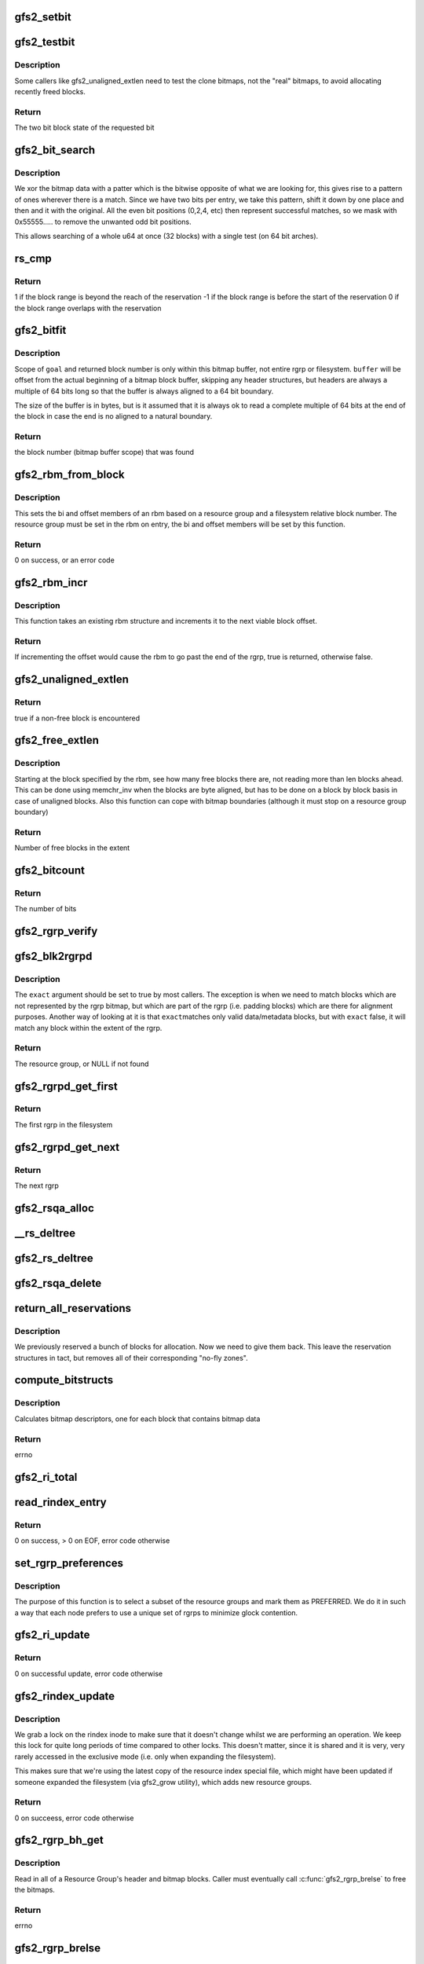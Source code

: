 .. -*- coding: utf-8; mode: rst -*-
.. src-file: fs/gfs2/rgrp.c

.. _`gfs2_setbit`:

gfs2_setbit
===========

.. c:function:: void gfs2_setbit(const struct gfs2_rbm *rbm, bool do_clone, unsigned char new_state)

    Set a bit in the bitmaps

    :param rbm:
        The position of the bit to set
    :type rbm: const struct gfs2_rbm \*

    :param do_clone:
        Also set the clone bitmap, if it exists
    :type do_clone: bool

    :param new_state:
        the new state of the block
    :type new_state: unsigned char

.. _`gfs2_testbit`:

gfs2_testbit
============

.. c:function:: u8 gfs2_testbit(const struct gfs2_rbm *rbm, bool use_clone)

    test a bit in the bitmaps

    :param rbm:
        The bit to test
    :type rbm: const struct gfs2_rbm \*

    :param use_clone:
        If true, test the clone bitmap, not the official bitmap.
    :type use_clone: bool

.. _`gfs2_testbit.description`:

Description
-----------

Some callers like gfs2_unaligned_extlen need to test the clone bitmaps,
not the "real" bitmaps, to avoid allocating recently freed blocks.

.. _`gfs2_testbit.return`:

Return
------

The two bit block state of the requested bit

.. _`gfs2_bit_search`:

gfs2_bit_search
===============

.. c:function:: u64 gfs2_bit_search(const __le64 *ptr, u64 mask, u8 state)

    :param ptr:
        Pointer to bitmap data
    :type ptr: const __le64 \*

    :param mask:
        Mask to use (normally 0x55555.... but adjusted for search start)
    :type mask: u64

    :param state:
        The state we are searching for
    :type state: u8

.. _`gfs2_bit_search.description`:

Description
-----------

We xor the bitmap data with a patter which is the bitwise opposite
of what we are looking for, this gives rise to a pattern of ones
wherever there is a match. Since we have two bits per entry, we
take this pattern, shift it down by one place and then and it with
the original. All the even bit positions (0,2,4, etc) then represent
successful matches, so we mask with 0x55555..... to remove the unwanted
odd bit positions.

This allows searching of a whole u64 at once (32 blocks) with a
single test (on 64 bit arches).

.. _`rs_cmp`:

rs_cmp
======

.. c:function:: int rs_cmp(u64 blk, u32 len, struct gfs2_blkreserv *rs)

    multi-block reservation range compare

    :param blk:
        absolute file system block number of the new reservation
    :type blk: u64

    :param len:
        number of blocks in the new reservation
    :type len: u32

    :param rs:
        existing reservation to compare against
    :type rs: struct gfs2_blkreserv \*

.. _`rs_cmp.return`:

Return
------

1 if the block range is beyond the reach of the reservation
-1 if the block range is before the start of the reservation
0 if the block range overlaps with the reservation

.. _`gfs2_bitfit`:

gfs2_bitfit
===========

.. c:function:: u32 gfs2_bitfit(const u8 *buf, const unsigned int len, u32 goal, u8 state)

    Search an rgrp's bitmap buffer to find a bit-pair representing a block in a given allocation state.

    :param buf:
        the buffer that holds the bitmaps
    :type buf: const u8 \*

    :param len:
        the length (in bytes) of the buffer
    :type len: const unsigned int

    :param goal:
        start search at this block's bit-pair (within \ ``buffer``\ )
    :type goal: u32

    :param state:
        GFS2_BLKST_XXX the state of the block we're looking for.
    :type state: u8

.. _`gfs2_bitfit.description`:

Description
-----------

Scope of \ ``goal``\  and returned block number is only within this bitmap buffer,
not entire rgrp or filesystem.  \ ``buffer``\  will be offset from the actual
beginning of a bitmap block buffer, skipping any header structures, but
headers are always a multiple of 64 bits long so that the buffer is
always aligned to a 64 bit boundary.

The size of the buffer is in bytes, but is it assumed that it is
always ok to read a complete multiple of 64 bits at the end
of the block in case the end is no aligned to a natural boundary.

.. _`gfs2_bitfit.return`:

Return
------

the block number (bitmap buffer scope) that was found

.. _`gfs2_rbm_from_block`:

gfs2_rbm_from_block
===================

.. c:function:: int gfs2_rbm_from_block(struct gfs2_rbm *rbm, u64 block)

    Set the rbm based upon rgd and block number

    :param rbm:
        The rbm with rgd already set correctly
    :type rbm: struct gfs2_rbm \*

    :param block:
        The block number (filesystem relative)
    :type block: u64

.. _`gfs2_rbm_from_block.description`:

Description
-----------

This sets the bi and offset members of an rbm based on a
resource group and a filesystem relative block number. The
resource group must be set in the rbm on entry, the bi and
offset members will be set by this function.

.. _`gfs2_rbm_from_block.return`:

Return
------

0 on success, or an error code

.. _`gfs2_rbm_incr`:

gfs2_rbm_incr
=============

.. c:function:: bool gfs2_rbm_incr(struct gfs2_rbm *rbm)

    increment an rbm structure

    :param rbm:
        The rbm with rgd already set correctly
    :type rbm: struct gfs2_rbm \*

.. _`gfs2_rbm_incr.description`:

Description
-----------

This function takes an existing rbm structure and increments it to the next
viable block offset.

.. _`gfs2_rbm_incr.return`:

Return
------

If incrementing the offset would cause the rbm to go past the
end of the rgrp, true is returned, otherwise false.

.. _`gfs2_unaligned_extlen`:

gfs2_unaligned_extlen
=====================

.. c:function:: bool gfs2_unaligned_extlen(struct gfs2_rbm *rbm, u32 n_unaligned, u32 *len)

    Look for free blocks which are not byte aligned

    :param rbm:
        Position to search (value/result)
    :type rbm: struct gfs2_rbm \*

    :param n_unaligned:
        Number of unaligned blocks to check
    :type n_unaligned: u32

    :param len:
        Decremented for each block found (terminate on zero)
    :type len: u32 \*

.. _`gfs2_unaligned_extlen.return`:

Return
------

true if a non-free block is encountered

.. _`gfs2_free_extlen`:

gfs2_free_extlen
================

.. c:function:: u32 gfs2_free_extlen(const struct gfs2_rbm *rrbm, u32 len)

    Return extent length of free blocks

    :param rrbm:
        Starting position
    :type rrbm: const struct gfs2_rbm \*

    :param len:
        Max length to check
    :type len: u32

.. _`gfs2_free_extlen.description`:

Description
-----------

Starting at the block specified by the rbm, see how many free blocks
there are, not reading more than len blocks ahead. This can be done
using memchr_inv when the blocks are byte aligned, but has to be done
on a block by block basis in case of unaligned blocks. Also this
function can cope with bitmap boundaries (although it must stop on
a resource group boundary)

.. _`gfs2_free_extlen.return`:

Return
------

Number of free blocks in the extent

.. _`gfs2_bitcount`:

gfs2_bitcount
=============

.. c:function:: u32 gfs2_bitcount(struct gfs2_rgrpd *rgd, const u8 *buffer, unsigned int buflen, u8 state)

    count the number of bits in a certain state

    :param rgd:
        the resource group descriptor
    :type rgd: struct gfs2_rgrpd \*

    :param buffer:
        the buffer that holds the bitmaps
    :type buffer: const u8 \*

    :param buflen:
        the length (in bytes) of the buffer
    :type buflen: unsigned int

    :param state:
        the state of the block we're looking for
    :type state: u8

.. _`gfs2_bitcount.return`:

Return
------

The number of bits

.. _`gfs2_rgrp_verify`:

gfs2_rgrp_verify
================

.. c:function:: void gfs2_rgrp_verify(struct gfs2_rgrpd *rgd)

    Verify that a resource group is consistent

    :param rgd:
        the rgrp
    :type rgd: struct gfs2_rgrpd \*

.. _`gfs2_blk2rgrpd`:

gfs2_blk2rgrpd
==============

.. c:function:: struct gfs2_rgrpd *gfs2_blk2rgrpd(struct gfs2_sbd *sdp, u64 blk, bool exact)

    Find resource group for a given data/meta block number

    :param sdp:
        The GFS2 superblock
    :type sdp: struct gfs2_sbd \*

    :param blk:
        The data block number
    :type blk: u64

    :param exact:
        True if this needs to be an exact match
    :type exact: bool

.. _`gfs2_blk2rgrpd.description`:

Description
-----------

The \ ``exact``\  argument should be set to true by most callers. The exception
is when we need to match blocks which are not represented by the rgrp
bitmap, but which are part of the rgrp (i.e. padding blocks) which are
there for alignment purposes. Another way of looking at it is that \ ``exact``\ 
matches only valid data/metadata blocks, but with \ ``exact``\  false, it will
match any block within the extent of the rgrp.

.. _`gfs2_blk2rgrpd.return`:

Return
------

The resource group, or NULL if not found

.. _`gfs2_rgrpd_get_first`:

gfs2_rgrpd_get_first
====================

.. c:function:: struct gfs2_rgrpd *gfs2_rgrpd_get_first(struct gfs2_sbd *sdp)

    get the first Resource Group in the filesystem

    :param sdp:
        The GFS2 superblock
    :type sdp: struct gfs2_sbd \*

.. _`gfs2_rgrpd_get_first.return`:

Return
------

The first rgrp in the filesystem

.. _`gfs2_rgrpd_get_next`:

gfs2_rgrpd_get_next
===================

.. c:function:: struct gfs2_rgrpd *gfs2_rgrpd_get_next(struct gfs2_rgrpd *rgd)

    get the next RG

    :param rgd:
        the resource group descriptor
    :type rgd: struct gfs2_rgrpd \*

.. _`gfs2_rgrpd_get_next.return`:

Return
------

The next rgrp

.. _`gfs2_rsqa_alloc`:

gfs2_rsqa_alloc
===============

.. c:function:: int gfs2_rsqa_alloc(struct gfs2_inode *ip)

    make sure we have a reservation assigned to the inode plus a quota allocations data structure, if necessary

    :param ip:
        the inode for this reservation
    :type ip: struct gfs2_inode \*

.. _`__rs_deltree`:

\__rs_deltree
=============

.. c:function:: void __rs_deltree(struct gfs2_blkreserv *rs)

    remove a multi-block reservation from the rgd tree

    :param rs:
        The reservation to remove
    :type rs: struct gfs2_blkreserv \*

.. _`gfs2_rs_deltree`:

gfs2_rs_deltree
===============

.. c:function:: void gfs2_rs_deltree(struct gfs2_blkreserv *rs)

    remove a multi-block reservation from the rgd tree

    :param rs:
        The reservation to remove
    :type rs: struct gfs2_blkreserv \*

.. _`gfs2_rsqa_delete`:

gfs2_rsqa_delete
================

.. c:function:: void gfs2_rsqa_delete(struct gfs2_inode *ip, atomic_t *wcount)

    delete a multi-block reservation and quota allocation

    :param ip:
        The inode for this reservation
    :type ip: struct gfs2_inode \*

    :param wcount:
        The inode's write count, or NULL
    :type wcount: atomic_t \*

.. _`return_all_reservations`:

return_all_reservations
=======================

.. c:function:: void return_all_reservations(struct gfs2_rgrpd *rgd)

    return all reserved blocks back to the rgrp.

    :param rgd:
        the rgrp that needs its space back
    :type rgd: struct gfs2_rgrpd \*

.. _`return_all_reservations.description`:

Description
-----------

We previously reserved a bunch of blocks for allocation. Now we need to
give them back. This leave the reservation structures in tact, but removes
all of their corresponding "no-fly zones".

.. _`compute_bitstructs`:

compute_bitstructs
==================

.. c:function:: int compute_bitstructs(struct gfs2_rgrpd *rgd)

    Compute the bitmap sizes

    :param rgd:
        The resource group descriptor
    :type rgd: struct gfs2_rgrpd \*

.. _`compute_bitstructs.description`:

Description
-----------

Calculates bitmap descriptors, one for each block that contains bitmap data

.. _`compute_bitstructs.return`:

Return
------

errno

.. _`gfs2_ri_total`:

gfs2_ri_total
=============

.. c:function:: u64 gfs2_ri_total(struct gfs2_sbd *sdp)

    Total up the file system space, according to the rindex.

    :param sdp:
        the filesystem
    :type sdp: struct gfs2_sbd \*

.. _`read_rindex_entry`:

read_rindex_entry
=================

.. c:function:: int read_rindex_entry(struct gfs2_inode *ip)

    Pull in a new resource index entry from the disk

    :param ip:
        Pointer to the rindex inode
    :type ip: struct gfs2_inode \*

.. _`read_rindex_entry.return`:

Return
------

0 on success, > 0 on EOF, error code otherwise

.. _`set_rgrp_preferences`:

set_rgrp_preferences
====================

.. c:function:: void set_rgrp_preferences(struct gfs2_sbd *sdp)

    Run all the rgrps, selecting some we prefer to use

    :param sdp:
        the GFS2 superblock
    :type sdp: struct gfs2_sbd \*

.. _`set_rgrp_preferences.description`:

Description
-----------

The purpose of this function is to select a subset of the resource groups
and mark them as PREFERRED. We do it in such a way that each node prefers
to use a unique set of rgrps to minimize glock contention.

.. _`gfs2_ri_update`:

gfs2_ri_update
==============

.. c:function:: int gfs2_ri_update(struct gfs2_inode *ip)

    Pull in a new resource index from the disk

    :param ip:
        pointer to the rindex inode
    :type ip: struct gfs2_inode \*

.. _`gfs2_ri_update.return`:

Return
------

0 on successful update, error code otherwise

.. _`gfs2_rindex_update`:

gfs2_rindex_update
==================

.. c:function:: int gfs2_rindex_update(struct gfs2_sbd *sdp)

    Update the rindex if required

    :param sdp:
        The GFS2 superblock
    :type sdp: struct gfs2_sbd \*

.. _`gfs2_rindex_update.description`:

Description
-----------

We grab a lock on the rindex inode to make sure that it doesn't
change whilst we are performing an operation. We keep this lock
for quite long periods of time compared to other locks. This
doesn't matter, since it is shared and it is very, very rarely
accessed in the exclusive mode (i.e. only when expanding the filesystem).

This makes sure that we're using the latest copy of the resource index
special file, which might have been updated if someone expanded the
filesystem (via gfs2_grow utility), which adds new resource groups.

.. _`gfs2_rindex_update.return`:

Return
------

0 on succeess, error code otherwise

.. _`gfs2_rgrp_bh_get`:

gfs2_rgrp_bh_get
================

.. c:function:: int gfs2_rgrp_bh_get(struct gfs2_rgrpd *rgd)

    Read in a RG's header and bitmaps

    :param rgd:
        the struct gfs2_rgrpd describing the RG to read in
    :type rgd: struct gfs2_rgrpd \*

.. _`gfs2_rgrp_bh_get.description`:

Description
-----------

Read in all of a Resource Group's header and bitmap blocks.
Caller must eventually call \ :c:func:`gfs2_rgrp_brelse`\  to free the bitmaps.

.. _`gfs2_rgrp_bh_get.return`:

Return
------

errno

.. _`gfs2_rgrp_brelse`:

gfs2_rgrp_brelse
================

.. c:function:: void gfs2_rgrp_brelse(struct gfs2_rgrpd *rgd)

    Release RG bitmaps read in with \ :c:func:`gfs2_rgrp_bh_get`\ 

    :param rgd:
        The resource group
    :type rgd: struct gfs2_rgrpd \*

.. _`gfs2_rgrp_go_unlock`:

gfs2_rgrp_go_unlock
===================

.. c:function:: void gfs2_rgrp_go_unlock(struct gfs2_holder *gh)

    Unlock a rgrp glock

    :param gh:
        The glock holder for the resource group
    :type gh: struct gfs2_holder \*

.. _`gfs2_fitrim`:

gfs2_fitrim
===========

.. c:function:: int gfs2_fitrim(struct file *filp, void __user *argp)

    Generate discard requests for unused bits of the filesystem

    :param filp:
        Any file on the filesystem
    :type filp: struct file \*

    :param argp:
        Pointer to the arguments (also used to pass result)
    :type argp: void __user \*

.. _`gfs2_fitrim.return`:

Return
------

0 on success, otherwise error code

.. _`rs_insert`:

rs_insert
=========

.. c:function:: void rs_insert(struct gfs2_inode *ip)

    insert a new multi-block reservation into the rgrp's rb_tree

    :param ip:
        the inode structure
    :type ip: struct gfs2_inode \*

.. _`rgd_free`:

rgd_free
========

.. c:function:: u32 rgd_free(struct gfs2_rgrpd *rgd, struct gfs2_blkreserv *rs)

    return the number of free blocks we can allocate.

    :param rgd:
        the resource group
    :type rgd: struct gfs2_rgrpd \*

    :param rs:
        *undescribed*
    :type rs: struct gfs2_blkreserv \*

.. _`rgd_free.description`:

Description
-----------

This function returns the number of free blocks for an rgrp.
That's the clone-free blocks (blocks that are free, not including those
still being used for unlinked files that haven't been deleted.)

It also subtracts any blocks reserved by someone else, but does not
include free blocks that are still part of our current reservation,
because obviously we can (and will) allocate them.

.. _`rg_mblk_search`:

rg_mblk_search
==============

.. c:function:: void rg_mblk_search(struct gfs2_rgrpd *rgd, struct gfs2_inode *ip, const struct gfs2_alloc_parms *ap)

    find a group of multiple free blocks to form a reservation

    :param rgd:
        the resource group descriptor
    :type rgd: struct gfs2_rgrpd \*

    :param ip:
        pointer to the inode for which we're reserving blocks
    :type ip: struct gfs2_inode \*

    :param ap:
        the allocation parameters
    :type ap: const struct gfs2_alloc_parms \*

.. _`gfs2_next_unreserved_block`:

gfs2_next_unreserved_block
==========================

.. c:function:: u64 gfs2_next_unreserved_block(struct gfs2_rgrpd *rgd, u64 block, u32 length, const struct gfs2_inode *ip)

    Return next block that is not reserved

    :param rgd:
        The resource group
    :type rgd: struct gfs2_rgrpd \*

    :param block:
        The starting block
    :type block: u64

    :param length:
        The required length
    :type length: u32

    :param ip:
        Ignore any reservations for this inode
    :type ip: const struct gfs2_inode \*

.. _`gfs2_next_unreserved_block.description`:

Description
-----------

If the block does not appear in any reservation, then return the
block number unchanged. If it does appear in the reservation, then
keep looking through the tree of reservations in order to find the
first block number which is not reserved.

.. _`gfs2_reservation_check_and_update`:

gfs2_reservation_check_and_update
=================================

.. c:function:: int gfs2_reservation_check_and_update(struct gfs2_rbm *rbm, const struct gfs2_inode *ip, u32 minext, struct gfs2_extent *maxext)

    Check for reservations during block alloc

    :param rbm:
        The current position in the resource group
    :type rbm: struct gfs2_rbm \*

    :param ip:
        The inode for which we are searching for blocks
    :type ip: const struct gfs2_inode \*

    :param minext:
        The minimum extent length
    :type minext: u32

    :param maxext:
        A pointer to the maximum extent structure
    :type maxext: struct gfs2_extent \*

.. _`gfs2_reservation_check_and_update.description`:

Description
-----------

This checks the current position in the rgrp to see whether there is
a reservation covering this block. If not then this function is a
no-op. If there is, then the position is moved to the end of the
contiguous reservation(s) so that we are pointing at the first
non-reserved block.

.. _`gfs2_reservation_check_and_update.return`:

Return
------

0 if no reservation, 1 if \ ``rbm``\  has changed, otherwise an error

.. _`gfs2_rbm_find`:

gfs2_rbm_find
=============

.. c:function:: int gfs2_rbm_find(struct gfs2_rbm *rbm, u8 state, u32 *minext, const struct gfs2_inode *ip, bool nowrap)

    Look for blocks of a particular state

    :param rbm:
        Value/result starting position and final position
    :type rbm: struct gfs2_rbm \*

    :param state:
        The state which we want to find
    :type state: u8

    :param minext:
        Pointer to the requested extent length (NULL for a single block)
        This is updated to be the actual reservation size.
    :type minext: u32 \*

    :param ip:
        If set, check for reservations
    :type ip: const struct gfs2_inode \*

    :param nowrap:
        Stop looking at the end of the rgrp, rather than wrapping
        around until we've reached the starting point.
    :type nowrap: bool

.. _`gfs2_rbm_find.side-effects`:

Side effects
------------

- If looking for free blocks, we set GBF_FULL on each bitmap which
has no free blocks in it.
- If looking for free blocks, we set rd_extfail_pt on each rgrp which
has come up short on a free block search.

.. _`gfs2_rbm_find.return`:

Return
------

0 on success, -ENOSPC if there is no block of the requested state

.. _`try_rgrp_unlink`:

try_rgrp_unlink
===============

.. c:function:: void try_rgrp_unlink(struct gfs2_rgrpd *rgd, u64 *last_unlinked, u64 skip)

    Look for any unlinked, allocated, but unused inodes

    :param rgd:
        The rgrp
    :type rgd: struct gfs2_rgrpd \*

    :param last_unlinked:
        block address of the last dinode we unlinked
    :type last_unlinked: u64 \*

    :param skip:
        block address we should explicitly not unlink
    :type skip: u64

.. _`try_rgrp_unlink.return`:

Return
------

0 if no error
The inode, if one has been found, in inode.

.. _`gfs2_rgrp_congested`:

gfs2_rgrp_congested
===================

.. c:function:: bool gfs2_rgrp_congested(const struct gfs2_rgrpd *rgd, int loops)

    Use stats to figure out whether an rgrp is congested

    :param rgd:
        The rgrp in question
    :type rgd: const struct gfs2_rgrpd \*

    :param loops:
        An indication of how picky we can be (0=very, 1=less so)
    :type loops: int

.. _`gfs2_rgrp_congested.description`:

Description
-----------

This function uses the recently added glock statistics in order to
figure out whether a parciular resource group is suffering from
contention from multiple nodes. This is done purely on the basis
of timings, since this is the only data we have to work with and
our aim here is to reject a resource group which is highly contended
but (very important) not to do this too often in order to ensure that
we do not land up introducing fragmentation by changing resource
groups when not actually required.

The calculation is fairly simple, we want to know whether the SRTTB
(i.e. smoothed round trip time for blocking operations) to acquire
the lock for this rgrp's glock is significantly greater than the
time taken for resource groups on average. We introduce a margin in
the form of the variable \ ``var``\  which is computed as the sum of the two
respective variences, and multiplied by a factor depending on \ ``loops``\ 
and whether we have a lot of data to base the decision on. This is
then tested against the square difference of the means in order to
decide whether the result is statistically significant or not.

.. _`gfs2_rgrp_congested.return`:

Return
------

A boolean verdict on the congestion status

.. _`gfs2_rgrp_used_recently`:

gfs2_rgrp_used_recently
=======================

.. c:function:: bool gfs2_rgrp_used_recently(const struct gfs2_blkreserv *rs, u64 msecs)

    :param rs:
        The block reservation with the rgrp to test
    :type rs: const struct gfs2_blkreserv \*

    :param msecs:
        The time limit in milliseconds
    :type msecs: u64

.. _`gfs2_rgrp_used_recently.return`:

Return
------

True if the rgrp glock has been used within the time limit

.. _`fast_to_acquire`:

fast_to_acquire
===============

.. c:function:: int fast_to_acquire(struct gfs2_rgrpd *rgd)

    determine if a resource group will be fast to acquire

    :param rgd:
        *undescribed*
    :type rgd: struct gfs2_rgrpd \*

.. _`fast_to_acquire.description`:

Description
-----------

If this is one of our preferred rgrps, it should be quicker to acquire,
because we tried to set ourselves up as dlm lock master.

.. _`gfs2_inplace_reserve`:

gfs2_inplace_reserve
====================

.. c:function:: int gfs2_inplace_reserve(struct gfs2_inode *ip, struct gfs2_alloc_parms *ap)

    Reserve space in the filesystem

    :param ip:
        the inode to reserve space for
    :type ip: struct gfs2_inode \*

    :param ap:
        the allocation parameters
    :type ap: struct gfs2_alloc_parms \*

.. _`gfs2_inplace_reserve.description`:

Description
-----------

We try our best to find an rgrp that has at least ap->target blocks
available. After a couple of passes (loops == 2), the prospects of finding
such an rgrp diminish. At this stage, we return the first rgrp that has
at least ap->min_target blocks available. Either way, we set ap->allowed to
the number of blocks available in the chosen rgrp.

.. _`gfs2_inplace_reserve.return`:

Return
------

0 on success,
-ENOMEM if a suitable rgrp can't be found
errno otherwise

.. _`gfs2_inplace_release`:

gfs2_inplace_release
====================

.. c:function:: void gfs2_inplace_release(struct gfs2_inode *ip)

    release an inplace reservation

    :param ip:
        the inode the reservation was taken out on
    :type ip: struct gfs2_inode \*

.. _`gfs2_inplace_release.description`:

Description
-----------

Release a reservation made by \ :c:func:`gfs2_inplace_reserve`\ .

.. _`gfs2_alloc_extent`:

gfs2_alloc_extent
=================

.. c:function:: void gfs2_alloc_extent(const struct gfs2_rbm *rbm, bool dinode, unsigned int *n)

    allocate an extent from a given bitmap

    :param rbm:
        the resource group information
    :type rbm: const struct gfs2_rbm \*

    :param dinode:
        TRUE if the first block we allocate is for a dinode
    :type dinode: bool

    :param n:
        The extent length (value/result)
    :type n: unsigned int \*

.. _`gfs2_alloc_extent.description`:

Description
-----------

Add the bitmap buffer to the transaction.
Set the found bits to \ ``new_state``\  to change block's allocation state.

.. _`rgblk_free`:

rgblk_free
==========

.. c:function:: void rgblk_free(struct gfs2_sbd *sdp, struct gfs2_rgrpd *rgd, u64 bstart, u32 blen, unsigned char new_state)

    Change alloc state of given block(s)

    :param sdp:
        the filesystem
    :type sdp: struct gfs2_sbd \*

    :param rgd:
        the resource group the blocks are in
    :type rgd: struct gfs2_rgrpd \*

    :param bstart:
        the start of a run of blocks to free
    :type bstart: u64

    :param blen:
        the length of the block run (all must lie within ONE RG!)
    :type blen: u32

    :param new_state:
        GFS2_BLKST_XXX the after-allocation block state
    :type new_state: unsigned char

.. _`gfs2_rgrp_dump`:

gfs2_rgrp_dump
==============

.. c:function:: void gfs2_rgrp_dump(struct seq_file *seq, const struct gfs2_glock *gl)

    print out an rgrp

    :param seq:
        The iterator
    :type seq: struct seq_file \*

    :param gl:
        The glock in question
    :type gl: const struct gfs2_glock \*

.. _`gfs2_adjust_reservation`:

gfs2_adjust_reservation
=======================

.. c:function:: void gfs2_adjust_reservation(struct gfs2_inode *ip, const struct gfs2_rbm *rbm, unsigned len)

    Adjust (or remove) a reservation after allocation

    :param ip:
        The inode we have just allocated blocks for
    :type ip: struct gfs2_inode \*

    :param rbm:
        The start of the allocated blocks
    :type rbm: const struct gfs2_rbm \*

    :param len:
        The extent length
    :type len: unsigned

.. _`gfs2_adjust_reservation.description`:

Description
-----------

Adjusts a reservation after an allocation has taken place. If the
reservation does not match the allocation, or if it is now empty
then it is removed.

.. _`gfs2_set_alloc_start`:

gfs2_set_alloc_start
====================

.. c:function:: void gfs2_set_alloc_start(struct gfs2_rbm *rbm, const struct gfs2_inode *ip, bool dinode)

    Set starting point for block allocation

    :param rbm:
        The rbm which will be set to the required location
    :type rbm: struct gfs2_rbm \*

    :param ip:
        The gfs2 inode
    :type ip: const struct gfs2_inode \*

    :param dinode:
        Flag to say if allocation includes a new inode
    :type dinode: bool

.. _`gfs2_set_alloc_start.description`:

Description
-----------

This sets the starting point from the reservation if one is active
otherwise it falls back to guessing a start point based on the
inode's goal block or the last allocation point in the rgrp.

.. _`gfs2_alloc_blocks`:

gfs2_alloc_blocks
=================

.. c:function:: int gfs2_alloc_blocks(struct gfs2_inode *ip, u64 *bn, unsigned int *nblocks, bool dinode, u64 *generation)

    Allocate one or more blocks of data and/or a dinode

    :param ip:
        the inode to allocate the block for
    :type ip: struct gfs2_inode \*

    :param bn:
        Used to return the starting block number
    :type bn: u64 \*

    :param nblocks:
        requested number of blocks/extent length (value/result)
    :type nblocks: unsigned int \*

    :param dinode:
        1 if we're allocating a dinode block, else 0
    :type dinode: bool

    :param generation:
        the generation number of the inode
    :type generation: u64 \*

.. _`gfs2_alloc_blocks.return`:

Return
------

0 or error

.. _`__gfs2_free_blocks`:

\__gfs2_free_blocks
===================

.. c:function:: void __gfs2_free_blocks(struct gfs2_inode *ip, struct gfs2_rgrpd *rgd, u64 bstart, u32 blen, int meta)

    free a contiguous run of block(s)

    :param ip:
        the inode these blocks are being freed from
    :type ip: struct gfs2_inode \*

    :param rgd:
        the resource group the blocks are in
    :type rgd: struct gfs2_rgrpd \*

    :param bstart:
        first block of a run of contiguous blocks
    :type bstart: u64

    :param blen:
        the length of the block run
    :type blen: u32

    :param meta:
        1 if the blocks represent metadata
    :type meta: int

.. _`gfs2_free_meta`:

gfs2_free_meta
==============

.. c:function:: void gfs2_free_meta(struct gfs2_inode *ip, struct gfs2_rgrpd *rgd, u64 bstart, u32 blen)

    free a contiguous run of data block(s)

    :param ip:
        the inode these blocks are being freed from
    :type ip: struct gfs2_inode \*

    :param rgd:
        the resource group the blocks are in
    :type rgd: struct gfs2_rgrpd \*

    :param bstart:
        first block of a run of contiguous blocks
    :type bstart: u64

    :param blen:
        the length of the block run
    :type blen: u32

.. _`gfs2_check_blk_type`:

gfs2_check_blk_type
===================

.. c:function:: int gfs2_check_blk_type(struct gfs2_sbd *sdp, u64 no_addr, unsigned int type)

    Check the type of a block

    :param sdp:
        The superblock
    :type sdp: struct gfs2_sbd \*

    :param no_addr:
        The block number to check
    :type no_addr: u64

    :param type:
        The block type we are looking for
    :type type: unsigned int

.. _`gfs2_check_blk_type.return`:

Return
------

0 if the block type matches the expected type
-ESTALE if it doesn't match
or -ve errno if something went wrong while checking

.. _`gfs2_rlist_add`:

gfs2_rlist_add
==============

.. c:function:: void gfs2_rlist_add(struct gfs2_inode *ip, struct gfs2_rgrp_list *rlist, u64 block)

    add a RG to a list of RGs

    :param ip:
        the inode
    :type ip: struct gfs2_inode \*

    :param rlist:
        the list of resource groups
    :type rlist: struct gfs2_rgrp_list \*

    :param block:
        the block
    :type block: u64

.. _`gfs2_rlist_add.description`:

Description
-----------

Figure out what RG a block belongs to and add that RG to the list

.. _`gfs2_rlist_add.fixme`:

FIXME
-----

Don't use NOFAIL

.. _`gfs2_rlist_alloc`:

gfs2_rlist_alloc
================

.. c:function:: void gfs2_rlist_alloc(struct gfs2_rgrp_list *rlist)

    all RGs have been added to the rlist, now allocate and initialize an array of glock holders for them

    :param rlist:
        the list of resource groups
    :type rlist: struct gfs2_rgrp_list \*

.. _`gfs2_rlist_alloc.fixme`:

FIXME
-----

Don't use NOFAIL

.. _`gfs2_rlist_free`:

gfs2_rlist_free
===============

.. c:function:: void gfs2_rlist_free(struct gfs2_rgrp_list *rlist)

    free a resource group list

    :param rlist:
        the list of resource groups
    :type rlist: struct gfs2_rgrp_list \*

.. This file was automatic generated / don't edit.

